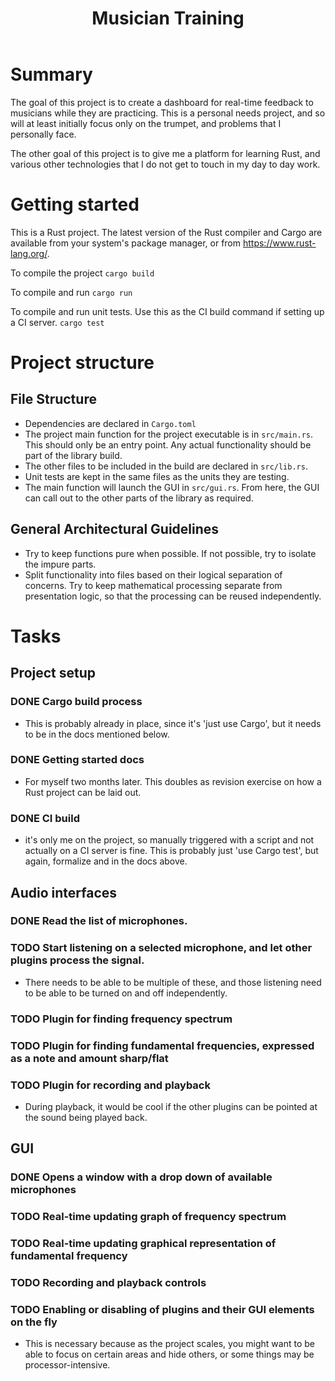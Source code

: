 #+TITLE: Musician Training

* Summary

The goal of this project is to create a dashboard for real-time
feedback to musicians while they are practicing. This is a personal
needs project, and so will at least initially focus only on the
trumpet, and problems that I personally face.

The other goal of this project is to give me a platform for learning
Rust, and various other technologies that I do not get to touch in my
day to day work.

* Getting started

This is a Rust project. The latest version of the Rust compiler and
Cargo are available from your system's package manager, or from
https://www.rust-lang.org/.

To compile the project
src_sh{cargo build}

To compile and run
src_sh{cargo run}

To compile and run unit tests. Use this as the CI build command if
setting up a CI server.
src_sh{cargo test}

* Project structure

** File Structure

- Dependencies are declared in ~Cargo.toml~
- The project main function for the project executable is in
  ~src/main.rs~. This should only be an entry point. Any actual
  functionality should be part of the library build.
- The other files to be included in the build are declared in
  ~src/lib.rs~.
- Unit tests are kept in the same files as the units they are testing.
- The main function will launch the GUI in ~src/gui.rs~. From here,
  the GUI can call out to the other parts of the library as required.

** General Architectural Guidelines

- Try to keep functions pure when possible. If not possible, try to
  isolate the impure parts.
- Split functionality into files based on their logical separation of
  concerns. Try to keep mathematical processing separate from
  presentation logic, so that the processing can be reused
  independently.

* Tasks
** Project setup
*** DONE Cargo build process
- This is probably already in place, since it's 'just use Cargo', but
  it needs to be in the docs mentioned below.
*** DONE Getting started docs
- For myself two months later. This doubles as revision exercise on
  how a Rust project can be laid out.
*** DONE CI build
- it's only me on the project, so manually triggered with a script and
  not actually on a CI server is fine. This is probably just 'use
  Cargo test', but again, formalize and in the docs above.
** Audio interfaces
*** DONE Read the list of microphones.
*** TODO Start listening on a selected microphone, and let other plugins process the signal.
- There needs to be able to be multiple of these, and those listening
  need to be able to be turned on and off independently.
*** TODO Plugin for finding frequency spectrum
*** TODO Plugin for finding fundamental frequencies, expressed as a note and amount sharp/flat
*** TODO Plugin for recording and playback
- During playback, it would be cool if the other plugins can be
  pointed at the sound being played back.
** GUI
*** DONE Opens a window with a drop down of available microphones
*** TODO Real-time updating graph of frequency spectrum
*** TODO Real-time updating graphical representation of fundamental frequency
*** TODO Recording and playback controls
*** TODO Enabling or disabling of plugins and their GUI elements on the fly
- This is necessary because as the project scales, you might want to
  be able to focus on certain areas and hide others, or some things
  may be processor-intensive.
